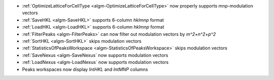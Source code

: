 - :ref:`OptimizeLatticeForCellType <algm-OptimizeLatticeForCellType>` now properly supports mnp-modulation vectors
- :ref:`SaveHKL <algm-SaveHKL>` supports 6-column `hklmnp` format
- :ref:`LoadHKL <algm-LoadHKL>` supports 6-column `hklmnp` format
- :ref:`FilterPeaks <algm-FilterPeaks>` can now filter out modulation vectors by `m^2+n^2+p^2`
- :ref:`SortHKL <algm-SortHKL>` skips modulation vectors
- :ref:`StatisticsOfPeaksWorkspace <algm-StatisticsOfPeaksWorkspace>` skips modulation vectors
- :ref:`SaveNexus <algm-SaveNexus` now supports modulation vectors
- :ref:`LoadNexus <algm-LoadNexus` now supports modulation vectors
- Peaks workspaces now display `IntHKL` and `IntMNP` columns
